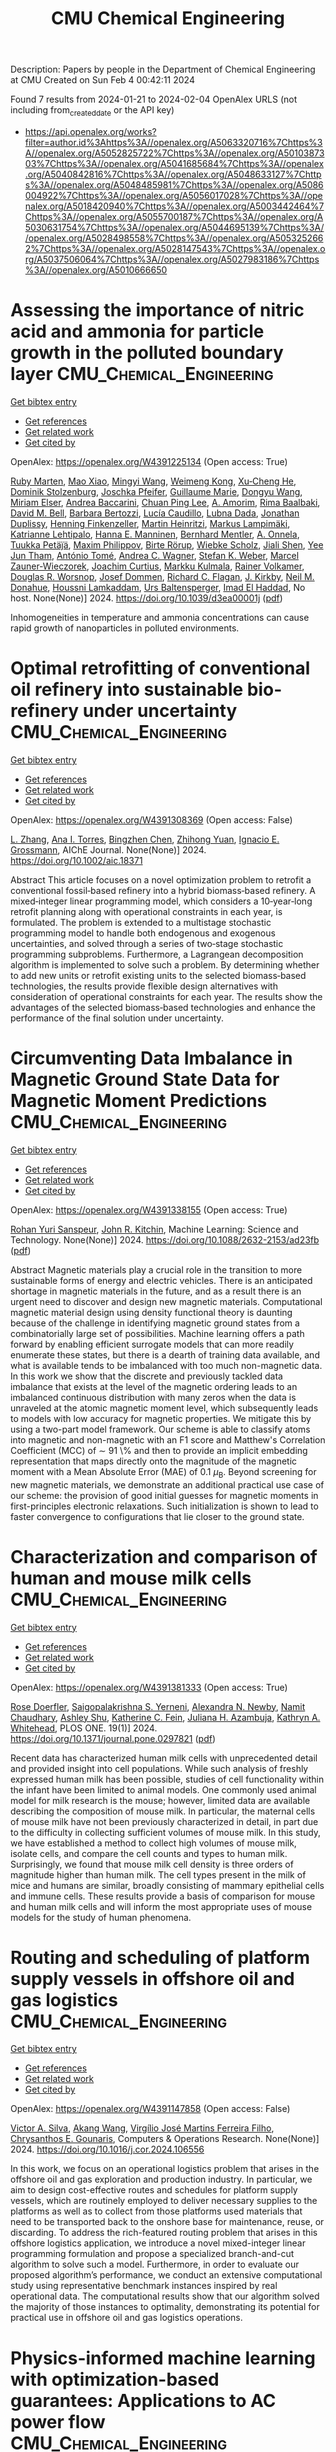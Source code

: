 #+filetags: CMU_Chemical_Engineering
#+TITLE: CMU Chemical Engineering
Description: Papers by people in the Department of Chemical Engineering at CMU
Created on Sun Feb  4 00:42:11 2024

Found 7 results from 2024-01-21 to 2024-02-04
OpenAlex URLS (not including from_created_date or the API key)
- [[https://api.openalex.org/works?filter=author.id%3Ahttps%3A//openalex.org/A5063320716%7Chttps%3A//openalex.org/A5052825722%7Chttps%3A//openalex.org/A5010387303%7Chttps%3A//openalex.org/A5041685684%7Chttps%3A//openalex.org/A5040842816%7Chttps%3A//openalex.org/A5048633127%7Chttps%3A//openalex.org/A5048485981%7Chttps%3A//openalex.org/A5086004922%7Chttps%3A//openalex.org/A5056017028%7Chttps%3A//openalex.org/A5018420940%7Chttps%3A//openalex.org/A5003442464%7Chttps%3A//openalex.org/A5055700187%7Chttps%3A//openalex.org/A5030631754%7Chttps%3A//openalex.org/A5044695139%7Chttps%3A//openalex.org/A5028498558%7Chttps%3A//openalex.org/A5053252662%7Chttps%3A//openalex.org/A5028147543%7Chttps%3A//openalex.org/A5037506064%7Chttps%3A//openalex.org/A5027983186%7Chttps%3A//openalex.org/A5010666650]]

* Assessing the importance of nitric acid and ammonia for particle growth in the polluted boundary layer  :CMU_Chemical_Engineering:
:PROPERTIES:
:ID: https://openalex.org/W4391225134
:TOPICS: Atmospheric Aerosols and their Impacts, Health Effects of Air Pollution, Impact of COVID-19 on Global Environment
:END:    
    
[[elisp:(doi-add-bibtex-entry "https://doi.org/10.1039/d3ea00001j")][Get bibtex entry]] 

- [[elisp:(progn (xref--push-markers (current-buffer) (point)) (oa--referenced-works "https://openalex.org/W4391225134"))][Get references]]
- [[elisp:(progn (xref--push-markers (current-buffer) (point)) (oa--related-works "https://openalex.org/W4391225134"))][Get related work]]
- [[elisp:(progn (xref--push-markers (current-buffer) (point)) (oa--cited-by-works "https://openalex.org/W4391225134"))][Get cited by]]

OpenAlex: https://openalex.org/W4391225134 (Open access: True)
    
[[https://openalex.org/A5076543442][Ruby Marten]], [[https://openalex.org/A5085897081][Mao Xiao]], [[https://openalex.org/A5083213632][Mingyi Wang]], [[https://openalex.org/A5046351966][Weimeng Kong]], [[https://openalex.org/A5043129752][Xu‐Cheng He]], [[https://openalex.org/A5063223340][Dominik Stolzenburg]], [[https://openalex.org/A5043381937][Joschka Pfeifer]], [[https://openalex.org/A5032794723][Guillaume Marie]], [[https://openalex.org/A5080825458][Dongyu Wang]], [[https://openalex.org/A5067113239][Miriam Elser]], [[https://openalex.org/A5083781753][Andrea Baccarini]], [[https://openalex.org/A5060127472][Chuan Ping Lee]], [[https://openalex.org/A5062064925][A. Amorim]], [[https://openalex.org/A5055362390][Rima Baalbaki]], [[https://openalex.org/A5049526503][David M. Bell]], [[https://openalex.org/A5048802141][Barbara Bertozzi]], [[https://openalex.org/A5079509898][Lucía Caudillo]], [[https://openalex.org/A5049539173][Lubna Dada]], [[https://openalex.org/A5088633919][Jonathan Duplissy]], [[https://openalex.org/A5081639490][Henning Finkenzeller]], [[https://openalex.org/A5037408007][Martin Heinritzi]], [[https://openalex.org/A5074631406][Markus Lampimäki]], [[https://openalex.org/A5019559780][Katrianne Lehtipalo]], [[https://openalex.org/A5022377744][Hanna E. Manninen]], [[https://openalex.org/A5090590782][Bernhard Mentler]], [[https://openalex.org/A5089192083][A. Onnela]], [[https://openalex.org/A5070326299][Tuukka Petäj̈ä]], [[https://openalex.org/A5090585494][Maxim Philippov]], [[https://openalex.org/A5022780485][Birte Rörup]], [[https://openalex.org/A5076482580][Wiebke Scholz]], [[https://openalex.org/A5049005695][Jiali Shen]], [[https://openalex.org/A5058887080][Yee Jun Tham]], [[https://openalex.org/A5021102823][António Tomé]], [[https://openalex.org/A5024532344][Andrea C. Wagner]], [[https://openalex.org/A5041814082][Stefan K. Weber]], [[https://openalex.org/A5017388605][Marcel Zauner-Wieczorek]], [[https://openalex.org/A5031780924][Joachim Curtius]], [[https://openalex.org/A5000471665][Markku Kulmala]], [[https://openalex.org/A5018521569][Rainer Volkamer]], [[https://openalex.org/A5026978286][Douglas R. Worsnop]], [[https://openalex.org/A5038983887][Josef Dommen]], [[https://openalex.org/A5012711441][Richard C. Flagan]], [[https://openalex.org/A5009274507][J. Kirkby]], [[https://openalex.org/A5041685684][Neil M. Donahue]], [[https://openalex.org/A5014138176][Houssni Lamkaddam]], [[https://openalex.org/A5044025292][Urs Baltensperger]], [[https://openalex.org/A5080319960][Imad El Haddad]], No host. None(None)] 2024. https://doi.org/10.1039/d3ea00001j  ([[https://pubs.rsc.org/en/content/articlepdf/2024/ea/d3ea00001j][pdf]])
     
Inhomogeneities in temperature and ammonia concentrations can cause rapid growth of nanoparticles in polluted environments.    

    

* Optimal retrofitting of conventional oil refinery into sustainable bio‐refinery under uncertainty  :CMU_Chemical_Engineering:
:PROPERTIES:
:ID: https://openalex.org/W4391308369
:TOPICS: Technologies for Biofuel Production from Biomass, State-of-the-Art in Process Optimization under Uncertainty, Technical Aspects of Biodiesel Production
:END:    
    
[[elisp:(doi-add-bibtex-entry "https://doi.org/10.1002/aic.18371")][Get bibtex entry]] 

- [[elisp:(progn (xref--push-markers (current-buffer) (point)) (oa--referenced-works "https://openalex.org/W4391308369"))][Get references]]
- [[elisp:(progn (xref--push-markers (current-buffer) (point)) (oa--related-works "https://openalex.org/W4391308369"))][Get related work]]
- [[elisp:(progn (xref--push-markers (current-buffer) (point)) (oa--cited-by-works "https://openalex.org/W4391308369"))][Get cited by]]

OpenAlex: https://openalex.org/W4391308369 (Open access: False)
    
[[https://openalex.org/A5081847658][L. Zhang]], [[https://openalex.org/A5027983186][Ana I. Torres]], [[https://openalex.org/A5032499618][Bingzhen Chen]], [[https://openalex.org/A5082928023][Zhihong Yuan]], [[https://openalex.org/A5056017028][Ignacio E. Grossmann]], AIChE Journal. None(None)] 2024. https://doi.org/10.1002/aic.18371 
     
Abstract This article focuses on a novel optimization problem to retrofit a conventional fossil‐based refinery into a hybrid biomass‐based refinery. A mixed‐integer linear programming model, which considers a 10‐year‐long retrofit planning along with operational constraints in each year, is formulated. The problem is extended to a multistage stochastic programming model to handle both endogenous and exogenous uncertainties, and solved through a series of two‐stage stochastic programming subproblems. Furthermore, a Lagrangean decomposition algorithm is implemented to solve such a problem. By determining whether to add new units or retrofit existing units to the selected biomass‐based technologies, the results provide flexible design alternatives with consideration of operational constraints for each year. The results show the advantages of the selected biomass‐based technologies and enhance the performance of the final solution under uncertainty.    

    

* Circumventing Data Imbalance in Magnetic Ground State Data for Magnetic Moment Predictions  :CMU_Chemical_Engineering:
:PROPERTIES:
:ID: https://openalex.org/W4391338155
:TOPICS: Accelerating Materials Innovation through Informatics, Natural Language Processing, Advancements in Density Functional Theory
:END:    
    
[[elisp:(doi-add-bibtex-entry "https://doi.org/10.1088/2632-2153/ad23fb")][Get bibtex entry]] 

- [[elisp:(progn (xref--push-markers (current-buffer) (point)) (oa--referenced-works "https://openalex.org/W4391338155"))][Get references]]
- [[elisp:(progn (xref--push-markers (current-buffer) (point)) (oa--related-works "https://openalex.org/W4391338155"))][Get related work]]
- [[elisp:(progn (xref--push-markers (current-buffer) (point)) (oa--cited-by-works "https://openalex.org/W4391338155"))][Get cited by]]

OpenAlex: https://openalex.org/W4391338155 (Open access: True)
    
[[https://openalex.org/A5071284998][Rohan Yuri Sanspeur]], [[https://openalex.org/A5003442464][John R. Kitchin]], Machine Learning: Science and Technology. None(None)] 2024. https://doi.org/10.1088/2632-2153/ad23fb  ([[https://iopscience.iop.org/article/10.1088/2632-2153/ad23fb/pdf][pdf]])
     
Abstract Magnetic materials play a crucial role in the transition to more sustainable forms of energy and electric vehicles. There is an anticipated shortage in magnetic materials in the future, and as a result there is an urgent need to discover and design new magnetic materials. Computational magnetic material design using density functional theory is daunting because of the challenge in identifying magnetic ground states from a combinatorially large set of possibilities. Machine learning offers a path forward by enabling efficient surrogate models that can more readily enumerate these states, but there is a dearth of training data available, and what is available tends to be imbalanced with too much non-magnetic data. In this work we show that the discrete and previously tackled data imbalance that exists at the level of the magnetic ordering leads to an imbalanced continuous distribution with many zeros when the data is unraveled at the atomic magnetic moment level, which subsequently leads to models with low accuracy for magnetic properties. We mitigate this by using a two-part model framework. Our scheme is able to classify atoms into magnetic and non-magnetic with an F1 score and Matthew's Correlation Coefficient (MCC) of $\sim$ 91 \% and then to provide an implicit embedding representation that maps directly onto the magnitude of the magnetic moment with a Mean Absolute Error (MAE) of 0.1 $\mu_{\text{B}}$. Beyond screening for new magnetic materials, we demonstrate an additional practical use case of our scheme: the provision of good initial guesses for magnetic moments in first-principles electronic relaxations. Such initialization is shown to lead to faster convergence to configurations that lie closer to the ground state.    

    

* Characterization and comparison of human and mouse milk cells  :CMU_Chemical_Engineering:
:PROPERTIES:
:ID: https://openalex.org/W4391381333
:TOPICS: Composition and Health Effects of Human Milk, Immunological Mechanisms in Pregnancy and Fetal-Maternal Interface, MicroRNA Regulation in Cancer and Development
:END:    
    
[[elisp:(doi-add-bibtex-entry "https://doi.org/10.1371/journal.pone.0297821")][Get bibtex entry]] 

- [[elisp:(progn (xref--push-markers (current-buffer) (point)) (oa--referenced-works "https://openalex.org/W4391381333"))][Get references]]
- [[elisp:(progn (xref--push-markers (current-buffer) (point)) (oa--related-works "https://openalex.org/W4391381333"))][Get related work]]
- [[elisp:(progn (xref--push-markers (current-buffer) (point)) (oa--cited-by-works "https://openalex.org/W4391381333"))][Get cited by]]

OpenAlex: https://openalex.org/W4391381333 (Open access: True)
    
[[https://openalex.org/A5050347382][Rose Doerfler]], [[https://openalex.org/A5075263409][Saigopalakrishna S. Yerneni]], [[https://openalex.org/A5080909957][Alexandra N. Newby]], [[https://openalex.org/A5073121497][Namit Chaudhary]], [[https://openalex.org/A5080914057][Ashley Shu]], [[https://openalex.org/A5087199847][Katherine C. Fein]], [[https://openalex.org/A5040413965][Juliana H. Azambuja]], [[https://openalex.org/A5010666650][Kathryn A. Whitehead]], PLOS ONE. 19(1)] 2024. https://doi.org/10.1371/journal.pone.0297821  ([[https://journals.plos.org/plosone/article/file?id=10.1371/journal.pone.0297821&type=printable][pdf]])
     
Recent data has characterized human milk cells with unprecedented detail and provided insight into cell populations. While such analysis of freshly expressed human milk has been possible, studies of cell functionality within the infant have been limited to animal models. One commonly used animal model for milk research is the mouse; however, limited data are available describing the composition of mouse milk. In particular, the maternal cells of mouse milk have not been previously characterized in detail, in part due to the difficulty in collecting sufficient volumes of mouse milk. In this study, we have established a method to collect high volumes of mouse milk, isolate cells, and compare the cell counts and types to human milk. Surprisingly, we found that mouse milk cell density is three orders of magnitude higher than human milk. The cell types present in the milk of mice and humans are similar, broadly consisting of mammary epithelial cells and immune cells. These results provide a basis of comparison for mouse and human milk cells and will inform the most appropriate uses of mouse models for the study of human phenomena.    

    

* Routing and scheduling of platform supply vessels in offshore oil and gas logistics  :CMU_Chemical_Engineering:
:PROPERTIES:
:ID: https://openalex.org/W4391147858
:TOPICS: Vehicle Routing Problem and Variants, Optimization of Container Terminal Operations and Logistics, Optimization of Cutting and Packing Problems
:END:    
    
[[elisp:(doi-add-bibtex-entry "https://doi.org/10.1016/j.cor.2024.106556")][Get bibtex entry]] 

- [[elisp:(progn (xref--push-markers (current-buffer) (point)) (oa--referenced-works "https://openalex.org/W4391147858"))][Get references]]
- [[elisp:(progn (xref--push-markers (current-buffer) (point)) (oa--related-works "https://openalex.org/W4391147858"))][Get related work]]
- [[elisp:(progn (xref--push-markers (current-buffer) (point)) (oa--cited-by-works "https://openalex.org/W4391147858"))][Get cited by]]

OpenAlex: https://openalex.org/W4391147858 (Open access: False)
    
[[https://openalex.org/A5000328818][Victor A. Silva]], [[https://openalex.org/A5048285644][Akang Wang]], [[https://openalex.org/A5066953689][Virgílio José Martins Ferreira Filho]], [[https://openalex.org/A5048485981][Chrysanthos E. Gounaris]], Computers & Operations Research. None(None)] 2024. https://doi.org/10.1016/j.cor.2024.106556 
     
In this work, we focus on an operational logistics problem that arises in the offshore oil and gas exploration and production industry. In particular, we aim to design cost-effective routes and schedules for platform supply vessels, which are routinely employed to deliver necessary supplies to the platforms as well as to collect from those platforms used materials that need to be transported back to the onshore base for maintenance, reuse, or discarding. To address the rich-featured routing problem that arises in this offshore logistics application, we introduce a novel mixed-integer linear programming formulation and propose a specialized branch-and-cut algorithm to solve such a model. Furthermore, in order to evaluate our proposed algorithm’s performance, we conduct an extensive computational study using representative benchmark instances inspired by real operational data. The computational results show that our algorithm solved the majority of those instances to optimality, demonstrating its potential for practical use in offshore oil and gas logistics operations.    

    

* Physics-informed machine learning with optimization-based guarantees: Applications to AC power flow  :CMU_Chemical_Engineering:
:PROPERTIES:
:ID: https://openalex.org/W4391418533
:TOPICS: Physics-Informed Neural Networks for Scientific Computing, Power System Stability and Control Analysis, Vortex-Induced Vibrations in Fluid Flow
:END:    
    
[[elisp:(doi-add-bibtex-entry "https://doi.org/10.1016/j.ijepes.2023.109741")][Get bibtex entry]] 

- [[elisp:(progn (xref--push-markers (current-buffer) (point)) (oa--referenced-works "https://openalex.org/W4391418533"))][Get references]]
- [[elisp:(progn (xref--push-markers (current-buffer) (point)) (oa--related-works "https://openalex.org/W4391418533"))][Get related work]]
- [[elisp:(progn (xref--push-markers (current-buffer) (point)) (oa--cited-by-works "https://openalex.org/W4391418533"))][Get cited by]]

OpenAlex: https://openalex.org/W4391418533 (Open access: True)
    
[[https://openalex.org/A5029553393][Jordan Jalving]], [[https://openalex.org/A5061248955][Michael Eydenberg]], [[https://openalex.org/A5017102691][Logan Blakely]], [[https://openalex.org/A5007259749][Anya Castillo]], [[https://openalex.org/A5078112906][Zachary Kilwein]], [[https://openalex.org/A5077996853][J. Kyle Skolfield]], [[https://openalex.org/A5075167781][Fani Boukouvala]], [[https://openalex.org/A5030631754][Carl D. Laird]], International Journal of Electrical Power & Energy Systems. 157(None)] 2024. https://doi.org/10.1016/j.ijepes.2023.109741 
     
This manuscript presents a complete framework for the development and verification of physics-informed neural networks with application to the alternating-current power flow (ACPF) equations. Physics-informed neural networks (PINN)s have received considerable interest within power systems communities for their ability to harness underlying physical equations to produce simple neural network architectures that achieve high accuracy using limited training data. The methodology developed in this work builds on existing methods and explores new important aspects around the implementation of PINNs including: (i) obtaining operationally relevant training data, (ii) efficiently training PINNs and using pruning techniques to reduce their complexity, and (iii) globally verifying the worst-case predictions given known physical constraints. The methodology is applied to the IEEE-14 and 118 bus systems where PINNs show substantially improved accuracy in a data-limited setting and attain better guarantees with respect to worst-case predictions.    

    

* Does Kaizen Programming need a physic-informed mechanism to improve the search?  :CMU_Chemical_Engineering:
:PROPERTIES:
:ID: https://openalex.org/W4391249853
:TOPICS: Game Artificial Intelligence Research, Swarm Intelligence Optimization Algorithms
:END:    
    
[[elisp:(doi-add-bibtex-entry "https://doi.org/10.1109/la-cci58595.2023.10409360")][Get bibtex entry]] 

- [[elisp:(progn (xref--push-markers (current-buffer) (point)) (oa--referenced-works "https://openalex.org/W4391249853"))][Get references]]
- [[elisp:(progn (xref--push-markers (current-buffer) (point)) (oa--related-works "https://openalex.org/W4391249853"))][Get related work]]
- [[elisp:(progn (xref--push-markers (current-buffer) (point)) (oa--cited-by-works "https://openalex.org/W4391249853"))][Get cited by]]

OpenAlex: https://openalex.org/W4391249853 (Open access: False)
    
[[https://openalex.org/A5073891151][Jimena Ferreira]], [[https://openalex.org/A5027983186][Ana I. Torres]], [[https://openalex.org/A5091770128][Martín Pedemonte]], No host. None(None)] 2023. https://doi.org/10.1109/la-cci58595.2023.10409360 
     
In recent years, the study of physics-informed machine learning has increased. Works that use information about the shape or some characteristic of the expected function, have been used with genetic programming and neural networks. In those studies, it was found that including information about the expected model makes the resulting models better.Motivated by these studies, the goal of this work is the evaluation of the inclusion of information about the shape of the function in Kaizen Programming using a penalty function. In order to answer if the inclusion of this information in the search results in better models. In order to answer that we worked with 13 benchmark functions. The functions have between 2 and 9 input variables, and all have different types of shapes.We found that there is no significant difference in the performance of the models obtained using plain Kazan Programming and the shape-constrained approach.    

    
